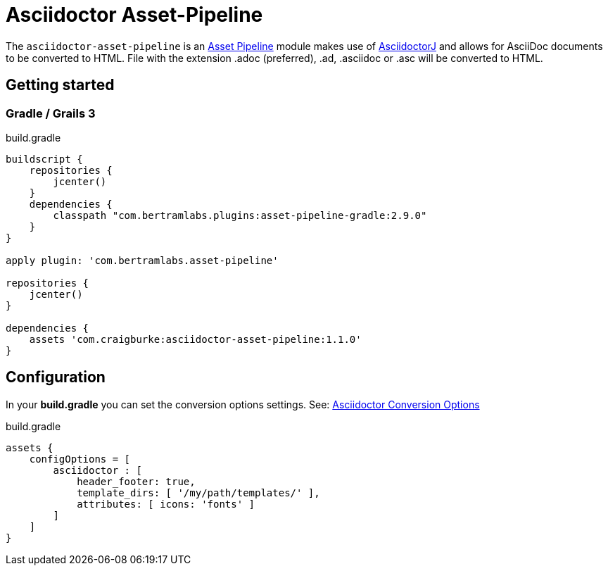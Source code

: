 :version: 1.1.0
:apVersion: 2.9.0
= Asciidoctor Asset-Pipeline

The `asciidoctor-asset-pipeline` is an https://github.com/bertramdev/asset-pipeline-core[Asset Pipeline] module makes use of https://github.com/asciidoctor/asciidoctorj[AsciidoctorJ] and allows for AsciiDoc documents to be converted to HTML.
File with the extension .adoc (preferred), .ad, .asciidoc or .asc will be converted to HTML.

== Getting started

=== Gradle / Grails 3

[source,groovy,subs='attributes']
.build.gradle
----
buildscript {
    repositories {
        jcenter()
    }
    dependencies {
        classpath "com.bertramlabs.plugins:asset-pipeline-gradle:{apVersion}"
    }
}

apply plugin: 'com.bertramlabs.asset-pipeline'

repositories {
    jcenter()
}

dependencies {
    assets 'com.craigburke:asciidoctor-asset-pipeline:{version}'
}
----

== Configuration

In your *build.gradle* you can set the conversion options settings. See: https://github.com/asciidoctor/asciidoctorj#conversion-options[Asciidoctor Conversion Options]

[source,groovy]
.build.gradle
----
assets {
    configOptions = [
        asciidoctor : [
            header_footer: true,
            template_dirs: [ '/my/path/templates/' ],
            attributes: [ icons: 'fonts' ]
        ]
    ]
}
----

